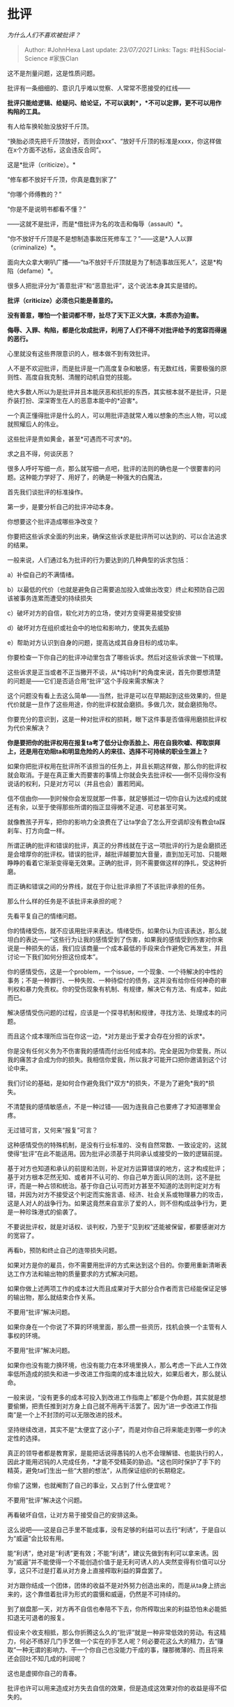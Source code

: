 * 批评
  :PROPERTIES:
  :CUSTOM_ID: 批评
  :END:

/为什么人们不喜欢被批评？/

#+BEGIN_QUOTE
  Author: #JohnHexa Last update: /23/07/2021/ Links: Tags:
  #社科Social-Science #家族Clan
#+END_QUOTE

这不是剂量问题，这是性质问题。

批评有一条细细的、意识几乎难以觉察、人常常不愿接受的红线------

*批评只能给逻辑、给疑问、给论证，不可以讽刺*，*不可以定罪，更不可以用作构陷的工具。*

有人给车换轮胎没放好千斤顶。

“换胎必须先把千斤顶放好，否则会xxx”、“放好千斤顶的标准是xxxx，你这样做在x个方面不达标，这会违反合同”。

这是*批评（criticize）。*

“修车都不放好千斤顶，你真是蠢到家了”

“你哪个师傅教的？”

“你是不是说明书都看不懂？”

------这就不是批评，而是*借批评为名的攻击和侮辱（assault）*。

“你不放好千斤顶是不是想制造事故压死修车工？”------这是*入人以罪（criminalize）*。

面向大众拿大喇叭广播------“ta不放好千斤顶就是为了制造事故压死人”，这是*构陷（defame）*。

很多人把批评分为“善意批评”和“恶意批评”，这个说法本身其实是错的。

*批评（criticize）必须也只能是善意的。*

*没有善意，哪怕一个脏词都不带，扯尽了天下正义大旗，本质亦为迫害。*

*侮辱、入罪、构陷，都是化妆成批评，利用了人们不得不对批评给予的宽容而得逞的恶行。*

心里就没有这些界限意识的人，根本做不到有效批评。

人不是不欢迎批评，而是批评是一门高度复杂和敏感，有无数红线，需要极强的原则性、高度自我克制、清醒的动机自觉的技能。

绝大多数人所以为是批评并且本能厌恶和抗拒的东西，其实根本就不是批评，只是乔装打扮、深深寄生在人的恶意本能中的*迫害*。

一个真正懂得批评是什么的人，可以用批评造就常人难以想象的杰出人物，可以成就照耀后人的伟业。

这些批评是贵如黄金，甚至*可遇而不可求*的。

求之且不得，何谈厌恶？

很多人呼吁写细一点，那么就写细一点吧，批评的法则的确也是一个很要害的问题。这种能力学好了、用好了，的确是一种强大的白魔法，

首先我们谈批评的标准操作。

第一步，是要分析自己的批评冲动本身。

你想要这个批评造成哪些净改变？

你要把这些诉求全面的列出来，确保这些诉求是批评所可以达到的、可以合法追求的结果。

一般来说，人们通过名为批评的行为要达到的几种典型的诉求包括：

a）补偿自己的不满情绪。

b）以最低的代价（也就是避免自己需要追加投入或做出改变）终止和预防自己因该被事务连累而遭受的持续损失

c）破坏对方的自信，软化对方的立场，使对方变得更易接受安排

d）破坏对方在组织或社会中的地位和影响力，使其失去威胁

e）帮助对方认识到自身的问题，提高达成其自身目标的成功率。

你要检查一下你自己的批评冲动里包含了哪些诉求。然后对这些诉求做一下梳理。

这些诉求是正当或者不正当撇开不谈，从*纯功利*的角度来说，首先你要想清楚的问题是------它们是否适合用“批评”这个手段来需求解决？

这个问题没有看上去这么简单------当然，批评是可以在早期起到这些效果的，但是代价就是一旦作了这些用途，你的批评权就会磨损。多做几次，就会磨损殆尽。

你要充分的意识到，这是一种对批评权的损耗，眼下这件事是否值得用磨损批评权为代价来解决？

*你是要把你的批评权用在报复ta考了低分让你丢脸上、用在自我吹嘘、榨取崇拜上，还是用在劝阻ta和明显危险的人的来往、选择不可持续的职业生涯上？*

如果你把批评权用在批评所不该担当的任务上，并且长期这样做，那么你的批评权就会取消。于是在真正重大而要害的事情上你就会失去批评权------倒不见得你没有说话的权利，只是对方可以（并且也会）置若罔闻。

信不信由你------到时候你会发现就那一件事，就足够抵过一切你自认为达成的成就还有余，以至于使得那些所谓的指正显得微不足道、可悲甚至可笑。

就像教孩子开车，把你的影响力全浪费在了让ta学会了怎么开空调却没有教会ta踩刹车、打方向盘一样。

所谓正确的批评和错误的批评，真正的分界线就在于这一项批评的行为是会磨损还是会增厚你的批评权。错误的批评，越批评越要加大音量，直到加无可加、只能眼睁睁的看着它渐渐变得毫无效果。正确的批评，则不需要做这样的挣扎，受这种折磨。

而正确和错误之间的分界线，就在于你让批评承担了不该批评承担的任务。

那么什么样的任务是不该批评来承担的呢？

先看平复自己的情绪问题。

你的情绪受伤，就不应该用批评来表达。情绪受伤，如果你认为应该表达，那么就坦白的表达------“这些行为让我的感情受到了伤害，如果我的感情受到伤害对你来说是一种损失的话，我们应该商量一个成本最低的手段来合作避免它再发生，并且讨论一下我们如何分担这份成本”。

你的感情受伤，这是一个problem，一个issue，一个现象、一个待解决的中性的事务；不是一种罪行、一种失败、一种待偿付的债务，这并没有给你任何神奇的审判权和暴力免责权。你的受伤现象有机制、有规律，解决它有方法、有成本，如此而已。

解决感情受伤问题的过程，应该是一个探寻机制和规律，寻找方法、处理成本的问题。

而且这个成本理所应当在你这一边，*对方是出于爱才会存在分担的诉求*。

你是没有任何义务为不伤害我的感情而付出任何成本的。完全是因为你爱我，所以我的痛苦才会成为你的损失。我相信你爱我，所以我才可能开口把你邀请到这个讨论中来。

我们讨论的基础，是如何合作避免我们*双方*的损失，不是为了避免*我的*损失。

不清楚我的感情敏感点，不是一种过错------因为连我自己也要疼了才知道哪里会疼。

无过错可言，又何来“报复”可言？

这种感情受伤的特殊机制，是没有行业标准的、没有自然常数、一致设定的，这就使得“批评”在此不能适用。因为批评必须基于共同承认或接受的一致的逻辑前提。

基于对方也知道和承认的前提和法则，补足对方运算错误的地方，这才构成批评；基于对方根本茫然无知、或者并不认可的、你自己单方面认同的法则，这不是批评，而是一种占领和统治。基于你自己认可而对方甚至不知道的法则判定对方有错，并因为对方不接受这个判定而实施言语、经济、社会关系或物理暴力的攻击，这是人对人的战争行为。如果这竟然来自宣示了爱的人，则不但构成战争行为，更是一种珍珠港式的偷袭了。

不要说批评权，就是对话权、谈判权，乃至于“见到权”还能被保留，都要感谢对方的宽容了。

再看b，预防和终止自己的连带损失问题。

如果对方是你的雇员，你不需要用批评的方式来达到这个目的。你要用重新清晰表达工作方法和输出物的质量要求的方式解决问题。

如果你做上述两项工作的成本过大而且成果对于大部分合作者而言已经能保证足够的输出物，那么就结束合作关系。

不要用“批评”解决问题。

如果你身在一个你说了不算的环境里面，那么攒一些资历，找机会换一个主管有人事权的环境。

不要用“批评”解决问题。

如果你也没有能力换环境，也没有能力在本环境里换人，那么考虑一下此人工作效率低所造成的损失和进一步改进工作指南的成本谁比较大，如果后者大，那么就认命。

一般来说，“没有更多的成本可投入到改进工作指南上”都是个伪命题，其实就是想要偷懒，把责任推到对方身上自己就不用再干活罢了。因为“进一步改进工作指南”是一个上不封顶的可以无限改进的技术。

坚持继续改进，其实不是“太便宜了这小子”，而是对你自己将来能走到哪一步的决定性的选择。

真正的领导者都是教育家，是能把话说得愚钝的人也不会理解错、也能执行的人，因此才能用迟钝的人完成任务，*才能不受精英的胁迫。*这也同时保护了手下的精英，避免ta们生出一些“大胆的想法”，从而保证组织的长期稳定。

你偷了这懒，也就阉割了自己的事业，又占到了什么便宜呢？

不要用“批评”解决这个问题。

再看破坏自信，让对方易于接受自己的安排这条。

这么说吧------这是自己手里不能成事，没有足够的利益可以去行“利诱”，于是自以为“威逼”会比较有用。

能“利诱”，绝对是“利诱”更有效；不能“利诱”，建议先做到有利可以拿来诱。因为“威逼”并不能使得一个不能创造价值于是无利可诱人的人突然变得有价值可以分享，这只不过是打着从对方身上直接榨取利益的算盘罢了。

对方跟你结成一个团体，团体的收益不是对外努力创造出来的，而是从ta身上挤出来的，这个靠借着批评为形式的震慑和威逼，仍然是不可持续的。

到了崩盘那一天，对方再不自信也奉陪不下去，你所榨取出来的利益恐怕未必能抵扣退无可退者的报复。

假设来个收支相抵，那么你折腾这么久的“批评”就是一种非常低效的劳动。有这精力，何必不练好几门手艺做一个实在的手艺人呢？何必要花这么大的精力，去“赚取”一种无谓的影响力、干一个你自己也没能力干成的事，赚那微薄的、而且将来还会回吐不知几成的利润呢？

这也是虚掷你自己的青春。

批评也许可以用来造成对方失去自信的效果，但是造成这效果对你的收益是得不偿失的。

批评不能解决你的问题。

从另一面来说，击溃了对方的自信，常常是以造就对你的个人崇拜作为直接结果的。很多人之所以要这么做，就是因为这种受崇拜的感觉非常美妙，犹如封神。

殊不知人家拿你当偶像，完全没有了自信，一切对你言听计从，你也就背上了最终必然背不起的偶像包袱、有责任维持偶像战无不胜的“行业标准”，哪次败了，你让对方笃信不疑的理论仆街了，对方有极大的可能将自己的人生不幸归因于你的“教导”上。

你收了对方的祭品，你有把握当这个神么？能当多久？

追求这种快感是极其愚蠢的事，也不会有什么好下场。

所以批评不能用来解决这个问题。

至于说用“批评”为形式破坏对方在组织中的地位，这主要发生在处于平行竞争状态的两方之间。

比如张总用这个手段打击李总。

这件事就比较微妙了。因为这件事涉及到了四方------张李的老板、张、李和其他围观群众。

首先是老板这一方。

*老板不应该允许批评起到可以“打击人”这个作用。*

谁在批评之中用到了哪怕一丝一毫的品评个人的用词和语气，谁就私下被训诫，公开做自我检讨。*训诫再三，没有改进，这人就要走人。*

业务问题、效率问题、决策问题随便你说，品评人的性格、风格、价值，哪怕玩笑也不许开。

作为老板，尤其是生意稳定之后的老板，首要的任务就是保证组织伦理的健康。老板自己要精深的研究什么叫就事论事的批评、什么叫人身攻击，老板的神经要对任何这类隐晦的尝试高度敏感，并且要发出一切可能的信号------在我这里用这种手段，只要我看出来你是故意的（或者经过提醒你不改正），你一定无所得，而且必有让你自己体会得到的损失。

你想打击对方？我是老板，我不让对方受到打击，ta就不会受到打击。你想靠这个往上挤？我是老板，你可以试试这样做是挤上去了还是被挤下去了。

我可以理解你在别的企业里面学成了这一身病。但是在我这里，我的继承人、代理人必须遵从这条法则。谁不守这条法则，ta的位阶就只能往下走------因为只有这样ta造成的危害才能够局部。所以你想往上走，想*我这里*往上走------让我把话说得明明白白------绝对不要尝试触碰这根红线。这对你的职业生涯的打击会是致命的，其危险程度与业绩造假不相上下。

所以，在我这里用这种手段去打击对方的组织地位，你最好祈祷我看不出来，否则只要我看出来了，这对你*绝对是得不偿失的*，你在含沙射影、夹枪带棒之前，做好有被开除的心理准备。你先想好------这句槽值不值得拿职业生命去吐，想好了你再吐。

如果别人这样对你，你放心，只要我在一天，那人就不可能因为这个讨得了好。

在别处、在年轻时候，在下位养成的这种习惯，我给你时间尽快改。这个习惯在我这越往高管理职位走、要求越残酷。

不要有任何侥幸。

只有这样的老板，才能保证这个工作环境里能有持续改进、能把组织的力量集中在对付业务上，能保护讨论的有效性和专业性同时保证组织的有效性。

有永续生存保证的企业，没有不优秀的。作为企业的领袖，我首先关心的是企业的*永续生存、保证企业的经验和资产永续积累、组织高层的积极有序传承，*而不是眼前的一次两次业绩。

在我手下担当任何领导责任------尤其是享有人事权------都最好对这个基本法则有清醒的认识。因为你们不但要服从这个法则，你们还要负责对下维护这个法则，负责教导你们的下属、将来接替你们位置的人接替你们去维护和教导这个法则。

只有这样，才能从根上保证组织有最大的*向外合力，否则组织越大，权力越值钱，内斗耗能越多，决策越昏聩，利润率越低。*

*做大即死亡。只有三家店的时候盈利，做到五十家店反而开始亏本，做到一百家店血流如注，这样的事业不值得各位花费青春。*

所有在这一条不允许商量。

不要跟我讲什么“这太苛刻了吧，谁能注意那么多”。------注意不了，你就别指望做管理。被我发现你对批评的红线在哪没有你的管理权限相称的敏感度，谁提拔的你，谁就要来给我一个为什么放你过关的解释。

只有这样的老板，ta的事业是有希望的。这跟具体的业务关系不大。

因为只有这样的梧桐树，才有凤凰栖。作为管理者，你的真正职责就是对这种伦理红线、规则尺度的高度敏感和有效掌握。这就是你的专业，不是写代码，不是画图，不是开挖机、操车床，而是定义和维持红线。

你做到这条，自然有专业的人愿意来，来了就不想走。有了这些人，这些人能畅所欲言，能*有效的提意见、提建议，*业务问题自然会解决。

你做不到，你就总是要面对瑜亮之选------技术部两巨头你只能留一个，甚至销售部和技术部两个VP你都只能留一个。

那还搞什么搞？

这不是在唱任何道德高调，这是血淋淋的现实问题。不搞好，你眼前因为一个偶然机遇弄到的第一桶金铺开的所谓“大号局面”，其实*只是个泡影*。

确实，中国的企业领袖大部分都没有这个意识，有人有却不清晰、有侥幸，所以*它们大部分都会在五年以内灭亡*。

不管你现在有多少亿，如何全球知名，*没有这条原则的组织都是冢中枯骨*。如果没有能有效的把这条原则传给接班人，那么第二代一样会灭亡。什么时候失去对批评红线的掌握，什么时候企业就开始坏死。

*不要有任何侥幸。*

而作为亲身参与者的批评双方呢？被批评的一方可以静坐观察老板怎么处理这件事。

不必提任何条件、也不要做任何哭诉、威胁，因为一旦你这样做，老板就算做出什么动作，也可能是因为你的哭诉和威胁的结果，而不是老板有这个伦理意识的结果。

静观其变，*看看老板还有没有资格继续当你的老板*。

一切的所谓委屈、损失......其实都是次要的，跟着一个不会成大器、没有前途的老板，浪费了自己的青春才是最重要的。

老板如果没有过关，第一不要责怪、不要抱怨，要怨就怨自己当初识人不明，或者怨自己实力不够、只能找这样的工作；第二，有能力就立刻提出辞职申请，换一家，没能力就发奋图强，尽快换一家。

*你也不要有侥幸，不要想着去挽救和改变这位老板做事的方法。*

*这个叫做“与企业文化不匹配”，不能勉强。*

对方这把年纪还要这么做事，往好了说势必有对方自己不能不如此的理由，这种理由往往抑制了持续改进管理伦理和技术的必要性，使得持续改进没有收益，变成纯投入------比如业务不是依赖于市场竞争而是依赖于裙带关系，所以管理不重要；往坏了说，就是这个老板还是有某种神奇的机遇导致ta运气好到保持这样的做法到目前还没有倒掉。

但不论怎么说，有本事能选择的人都有很大概率不能接受，一个会让这些人容易流失的企业，能有多大前途？

你去哭闹、讨要，乃至于等你提出辞职老板才来处理，得到的信号是扭曲的，没有意义的。

当然，你自己职业能力太差、因为工作无成效在行业里毫无人望，这除外。

甚至于你不是直接参与者，你只是旁观者，你看到了这个案例，你的策略也一样------静静观察后续，看看这个借正常批评方案的机会侮辱人的案例后来是以什么后续收场。收场交代不过去，让你觉得对这些侮辱人的人太宽松，不足以震慑和约束这些人的行为，那么你也要准备撤退------*尽管被直接侮辱的不是你*。

所谓撤退，不见得是不打交道了，不做任何合作了，而是不再对对方做一半交易之外的任何额外输出。

这就好像你是超市小老板，看这人不地道，不妨碍你一手钱一手货卖汽水给ta。但是就不必为了挽留ta的生意，再额外打折甚至赊账了。

因为这样的人很容易突然暴雷，也很容易在爆雷之前把身边的一切人都拖下水。看起来很风光、其实早就是靠借贷撑面子了，然后靠着风光的表象把所有不知警惕的人借了个遍然后突然消失或者破产，这种情况在有这样风气的所谓老板群体中极度高发。

再说一遍------*静观事态发展，见势不对，立刻开始不动声色准备跳船*。

正因为发生这样的事情处理得不好，哪怕是围观的骨干员工也会准备跳船，会导致企业环境大幅恶化，所以明白的老板才会对此极端敏感和果断。这两者是绑在一起的。

你们要明白------*中国大部分的企业不合格，不要用“企业好像都这个鸟样”来认为“批评可以人身攻击是一种正常现象”。*

*恰恰相反，这就像在血吸虫泛滥的地区，说“大肚子是正常体态”。*

那只是*普遍，*普遍不等于*正常。*

检查了你自己批评的动机，你才可以进行第二步，去实施你的批评。

而要进行批评，你一定要遵守批评的原则。

批评的规范原则是什么？

1）*批评必须先获得被批评者的授权。*

/该如何对待习惯性论断（judge）他人的人？/(https://www.zhihu.com/question/35551796/answer/710298376)具体看看这个。

注意，这种授权常常是隐性的，乃至于授权者自己常常意识不到。人经常干出自己给予授权，但你一旦用起来ta又言而无信的情况。

比如，是自己来看病的，却嫌医生说ta有病；是自己来找教练的，却怪教练说ta练得不对；是自己来问问题的，却怪别人的给的答案和ta自己想的答案不一样；自己来求学，却没打算接受任何自己不打算接受的看法；说是征求看法，却要怪别人看法不对；参加答辩会，却怪别人问尖锐的问题。

不但如此，还有很多人是*惯犯*，哪怕你当场问一下ta能不能接受不同意见，ta频频点头，你真说出来了，ta还是要惩罚你。

没有授权，或者授权虚心假意，就不要批评。

批评是一件甘冒奇险的礼物，*不是什么人都配得*。*世界上的大部分人，都是不配得批评的*。

所以，取得批评授权固然是绝对必要的，你还必须要仔细衡量清楚对方有没有这样的授权能力------这就像未成年人无权签订劳动合同一样，并不是简单的一句“我愿意”就可以算的。

如果你对对方*意愿的能力*没有把握，那么连“我能不能提点意见”这样的请求授予批评权的动作也不要做。

不错，意愿是有能力问题的。不是人说“愿意”，这个“愿意”就值得信赖。没活醒的人根本不知道“愿意”意味着什么，只不过顺嘴一溜。你轻易当真，责任在你------因为后果一定不会放过你。

说句实在的，明白人没有到处发批评的习惯。因为这事太危险，*几乎一定会得不偿失*。即使获得了明确的、自己也的确觉得可信的授权，事实上十有八九仍然是高度冒险。得到批评的人极少有真的知道这些话到底值多少的，ta们极少能给予正确的重视，更不用提回报了。最可悲的是，相当一部分人还会撕毁自己的授权书，要来惩罚你。所以凡是想要抓住每一个批评机会去批评别人、没有机会还要请求机会去过批评瘾的人，本质上都还对批评这件事知之甚少。

说句实话，往往他们的意见也不值得重视。

值得被批评者重视的批评，一般只有两种情况------自己三顾茅庐、礼重志诚求来的和碰巧看到的公共批评。所谓公共批评，是指不针对任何特定人群而直接给出的意见，是*赠送给人类的批评------*譬如科学论文、文艺批评、社论、技术文档、学术著作。除了这两种之外，自己未经邀请主动找上门来的批评，往往含金量不足，除非对方意恳辞切，否则不如一概敬谢------抱歉，我不打算征询意见。

你要记住------你自己找的教练、老师、咨询师、领导，和上天安排给你的父母，是你自己预先授权的，*这些人不在此列*。

取得了批评的授权，也确认了这授权的有效，就可以进行再下一步------可以开口了。

这时让我们回到批评的原理。

让我重复一遍------

如果你的话要成其为批评，一定要遵循下面的要点：

只能基于*对方*批评权的授予，采取*对方*主张的立场，基于*对方*承认的逻辑法则，从*对方*承认的证据和事实出发，推导出*对方*的逻辑不连贯之处，阐述这对*对方*自己目的的危害，提供对*对方*最有利的方案供参考。

因为对方应该、也只该循着对方自己的道路前进。这是你唯一可以合情合理的说服对方的路径。

你不能将其中任何一条变成你的。

原则上你不能自我授权，也不能擅自超出对方的授权范围（比如你是医生对方是来求诊牙疼的病人，你就不能借此条件去批评对方的公司经营或者哲学立场）。

你不能脱离对方的立场而从你自己的立场出发（“基于对方的目的考虑”，“提出对对方最好的方案供对方参考”只是“从对方立场出发”的持续贯彻）------譬如对方是想赚钱结婚，你是想做大上市，你就不能基于“这样会妨碍公司上市”去讨论问题。你想做大上市是你自己的诉求，对方没有义务要从你的立场出发考虑问题（除非对方明确了承诺了爱）。你从你的立场出发对对方提出批评，实际上是一种自私------尤其是不义的行为。于是对方出于何种理由应该接受这样显然的霸凌？

你要基于对方承认的逻辑法则。你*不能*基于你自己单方认为天经地义的法则------无论你觉得你站在一个什么样的“大多数”一边。你和赞同你的人（哪怕是除了对方的全世界人也罢）一致认定的东西，不能自动作为对方必须承认的真理来使用。

如果对方不承认演化论，那么你不能直接引用演化论来“证明”对方的错误；同样，如果对方不承认“上帝七天创世”，你也就不能用创世记如何记载去“证明”对方如何错误。如果你一定要使用某条逻辑规则，你必须要首先完整的基于上述遵循批评的基本原则去从对方的现有认知基于对方的意愿推导出来。只有等对方承认和接受新的法则，新的法则才可以被引用。

任何不经这一过程而被直接拿来作为对方不可置疑的真理的逻辑法则，都不具备构成批评资质。

可能你仍然以为这是批评，甚至对方因为批评这件事的错误观念也以为这是批评，但是*客观上*这已经不是批评了。

你也一定会发现那一番对话并没有真实的说服力------完全不能与完美遵循上述原则的批评的效力相提并论。

你要从对方认可的事实和证据出发去完成你的论述。同样发生了一场争执，你认为刚才发生的这件事是“你误导了我”，而对方认为是“你误读了我”，你就不能以“你误导了我”作为你的批评论述的起点。你必须以“让我们先从的确是我误读了你这个认知出发，看看这意味着什么”作为论述的基本出发点。否则你的论述就不构成批评，而只构成你自己立场的空洞宣示以及暴力强加。

你真正提供的，只是一个对方自己没有考虑过或者没有能力和必要的信息基础来进行的逻辑思维过程。

*在批评所涉及的全部要素之中，唯一的属于批评者的，仅仅只有逻辑运算能力*。

这项批评是在你的许可甚至请求之下，立场是你的，依据是你的或经过你认证的，逻辑法则也是你的或经过你认证的，唯有那个中性的、可以独立复核（也欢迎你多方复核）的运算是借助我的经验和天赋替你完成的。

我的批评力何来？

1）来自你去别处面对批评时的糟糕感受的对比------那些不知道或者知道却并不遵循这些法则所提供的意见，只是一种实质的压迫和自慰行为。

遵循这些法则，你就会感受到尊重。因为*这就是尊重的具体实践法则*。我再说一遍------上面的这些法则，就是*尊重的具体实践法则*。

人类是被千万年的社会生活筛选淘汰、最终被从硬件层面被设计（hard-wired）成*只会积极听从遵循这些尊重法则的不同意见的*。

遵循这法则的批评，和那些冠以批评之名的压迫和自慰行为，只要放到一起，必*高下立判*。

这不同于那些为了增强效力而美化的（sugar
coated）利用人性弱点的操纵行为。操纵是不谈前因后果，不论利害关系，不讲逻辑和法则的。它只是一种引诱吞服，依赖事件的天然路径依赖来确保对方就范的诱骗行为。它的确经常有效，甚至在没有破灭之前获得好评。但它并不是所谓的“委婉批评”。

批评是*耿介刚直*的，它拥有的是一种与奉承哄骗完全不同的力量。*因为正确的批评而引发的立场变化，是附有转变者自身内生的强大的勇气和信念的*，因而是值得信赖、可以在逆境中指望的，而不是像依赖奉承话引诱哄骗而生的立场那样，是脆弱而多变，在逆境中无法维持因而无法依赖的。（这也是为什么呢操纵术往往用于消费场合，而批评用于合作场合）

2）来自我所提供的纯粹的逻辑力量的不可抗拒性。

和你对抗的并不是我。既不是我的立场、也不是我的法则、也不是我对事实的观点------这些都是你的。*和你对抗的是你自己的立场、你自己的诉求，和你自己所主张的事实、你自己所主张的法则之间的矛盾*。

你将无法（或至少很难）将问题用“对方就是嫉妒我”“对方就是想利用我”“对方就是不想承认事实”这一类的简单手段消解掉。

你会一遍一遍的运算，一遍又一遍的看到这个编译错误。你必须要有所调整，才能重新建立起对你未来决策的信心。

你是不可能在这些问题没有解决的前提下，以相同的积极性（尽管你可能不改变决定的内容本身）来实施你原来的打算的。

正确的批评，有*不容人类无视的力量*。因为人类是被百万年的社会生活驯育出来的物种，凡可以对显式存在的客观逻辑断裂没有本能的焦虑反应的个体，都会在这样的社会生活中被他人觉察出来、作上危险标记、在事实上被社交流放、从而大概率的从精神上乃至于基因上断掉继续遗传的机会。

没人愿意和这样的人合作（甚至就是想勉强自己接受都困难），没人愿意和ta们进入亲密关系，甚至即使ta们侥幸留下了生物学上的后代，ta们自己的子女也将不愿传承ta们这样的行为模式。

其实这何其浅白------“不讲理”是一种何等令人警惕和厌弃的属性？

所以，本质上上述“批评的法则”是一种*自然法*，它并不是我阐述出来的，而是*客观存在*的，是人类本身的本质特性所决定的。我现在在向你们描述的，是一种*自然法则*。因此对它的违反并不能因为当事双方的一致否认而化为无效。就好像两个人一致同意世界还是那个不存在万有引力，根本不意味着ta们不会摔倒一样。

那么，既然正确批评的力量是不可抗拒的，那么是否意味着只要遵循这些法则，就一定会得到理想的结果呢？

并不见得，因为正确的批评固然有其内生的驱动力，但人性之中也隐藏着大量的负面因素去抑制和对抗它。正确的批评只是一根及格线，只是有别于“非批评”，*却还不是优秀的批评*。

正确的批评只是在伦理上及格了，但在及格线之上还有技术性乃至于艺术性的问题。

列举几个典型的技术性问题：

1）尽量不要对具体人使用褒贬词汇。

你要对褒义词和贬义词培养强烈的敏感，并且要对具体的人严格的慎用。同一个行为，尽可能的使用中性词，而不要使用褒义词或者贬义词。

批评是用来揭示逻辑断裂、提供新的思路和信息的，*不是用来臧否人物、用来封神或者天诛的。*你始终要记住*人有兔死狐悲*之心，你也许觉得你诛心的是张三，但听你说话的人也许自己就觉得自己和张三一样。

只要你开始在批评中抒发这类情绪，哪怕不是指向批评的对象自己，对方都一样会被刺激起强烈的防御心态，不由自主的怀疑你是在借批评为名胁迫ta站队。

这个念头一起，你所花的时间就自然无效了。

2）*回避利害关系。*

*你所批评对方的方向，在与你自身利益并不一致的时候，是最有说服力的。*

即使你苦口婆心地给予对方的批评本身是符合正确的伦理原则的，但如果对方按照这个方向去修正，你将获得更大（或至少是明显的）利益，那么你要慎重考虑是否应该开口去请求这个批评权（或者接受对方给予的批评机会）。

如果你还是决定要做这个批评，虽然并不能说这样就意味着批评一定会无效，但是你要合理评估这种利害关系导致的负面影响，对这种批评可以进行到什么程度、还有什么样的效果要有合理预期------尤其是在对方改正的举动意味着现实的、立即的利益损失的情况下，这种考虑更要慎重。

你要仔仔细细的扪心自问------你是不是在为了自己的利益而在试图利用对方给予的机会损人利己？

这并不是没有办法补救，补救的办法也很简单，就是不要只出一张嘴，要分担对方的成本、分享你将来因此获得的收益。

你如果觉得因此要付出的利益“不公平”、“不值得”，那么我奉劝你不如不要勉强开口，定要勉强，往往得不偿失。

3）要追求最小附带伤害。

毋庸置疑，被证明为有错误会损害他人在群体中的权威性，会客观上损害对方的影响力，这是实实在在甚至比真金白银都昂贵的损失。

你*有义务*，再说一遍，*有义务*将这种附带损失降到你能做到的最低*。*

*对方开放批评权给你，是一种基于信任的托付，这决不该演变成你去实施暴政的黄金机会。*

*你不可以因为“这样方便”“这样我心里舒服点不然憋得难受”这样的理由去回避“你为什么没有采用附带伤害更小的B方式”的诘问。*

唯一可以接受的回答，只能是“我已经竭尽所能，这已是我能力所能及的伤害最小的方式。对仍然造成的附带伤害，我很抱歉”。

只有已经尽力而为，仍然不能不冒的险，才是可以请求宽容的冒险------即使如此，仍然要请求托付者的宽容。

这对批评者是“不公平”的------引号甚至可以去掉，但正因为甘于接受这种不公平，你才有资格获得真实的权柄，你的话才有远不同于他人的分量。

很多人无法理解为什么同样的话，ta说就没人肯听，甚至怒目相向，而换了另一个人来说，哪怕一字不易，却听者动容。

ta们常常把这种差别解释为接受批评者“欺软怕硬”“双重标准”“阿谀奉承”，其实真正的原因往往在于这些魔鬼的细节里。

那么，是不是你真切的奉行了这些法则，你的批评就一定会既有效、又得感激呢？

*对，只要你真的做到了这些原则，你的人批评就一定会有效，一定会得感激*。

只有相信这一条，你的批评才有真正刺穿对方心防的力量。如果你不相信这个法则的效力，你的不相信本身就会成为自我实现的预言，自动证伪批评的有效性。

批评这么艰难的东西，要有效千难万难，要无效真是容易至极。很自然的也就没有

什么叫做*相信*这一条？这意思是如果这个批评看起来没有效，只能是以下可能性之一：

a）已经见效了，只是这效果并不出现在我期待的地方，或者其表现没有被我觉察，或者其见效有个过程，而我太过于急切。

b）我自认为我是以对方的立场和诉求、对方认可的证据和对方认可的逻辑在做论证，但其实我没有。

不是我搞错了对方的诉求，就是我其实还是使用了对方并没接受的事实和逻辑，我只是没有察觉------无论是我主动搞错，还是对方口是心非误导了我，总之我搞错了这其中的某一条。

c）是我论证出矛盾的逻辑本身有问题，而我自己没发觉。

*“无论是上面的哪一条，都不意味着这个法则没有效果，而只意味着我没有做到位。”------这就是所谓的“相信”。*

因为这种相信，你才会自然的、不勉强的做到“从不将批评无效的责任归咎于对方”，也正因为如此，你才会认识到但你穷尽了个人能力的可能仍未造成对方的改变，你就只能接受现实，而不能通过进一步归咎于对方而做出跨过对方权利红线的侵犯行为以求“达成目的”。

你才能在实践上做到实际的尊重。

只有你是确实尊重的、你才会拥有这些法则所带来的那种特殊的影响力。在本质的意义上说，这份影响力恰恰正是人们在潜意识里感知到了你的这种信念、你这种钢铁一般的尊重，才安心授予你的特权。

起作用的与其说是你的智慧、你的能力，*不如说是人自己给你的授权*。

那么这一切都做了，还是说服不了呢？

很多人之所以越过批评的红线，不惜将批评变成“加强版批评”，变成攻击、变成胁迫、变成言语、经济甚至肉体的强制，嘴里所说的理由往往是因为“*好好的说没用*”。

我必须要“*有用”。不管用什么手段，我必须要看到“有用”。有用才能完成合同，才能避免损失，才能保证安全。*

问题并不出在你对效果本身的追求上------谁都有过这样的时候。问题出在你在遇到这个问题的时候为什么一定要选择“加强版批评”来解决问题？

比如，你为什么不直接用物质补偿交换对方在观点不容易的前提下的行动配合？

你为什么不诉诸诉讼？

或者你为什么不改变计划？

或者你为什么不准备接受损失？

* 未完待续TBC
  :PROPERTIES:
  :CUSTOM_ID: 未完待续tbc
  :END:
